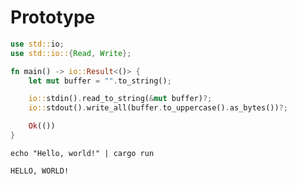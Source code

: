 * Prototype

#+begin_src rust :tangle src/main.rs
  use std::io;
  use std::io::{Read, Write};

  fn main() -> io::Result<()> {
      let mut buffer = "".to_string();

      io::stdin().read_to_string(&mut buffer)?;
      io::stdout().write_all(buffer.to_uppercase().as_bytes())?;

      Ok(())
  }
#+end_src

#+begin_src shell :exports both :results output
echo "Hello, world!" | cargo run
#+end_src

#+RESULTS:
: HELLO, WORLD!
